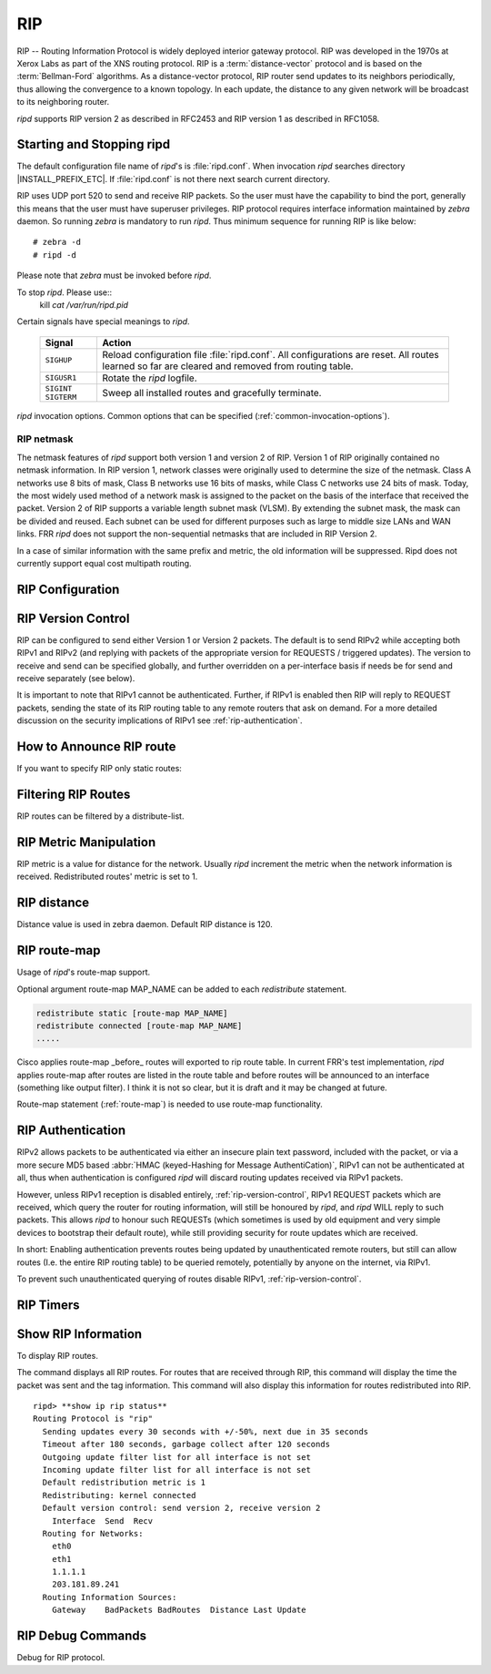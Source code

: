 .. _rip:

***
RIP
***

RIP -- Routing Information Protocol is widely deployed interior gateway
protocol. RIP was developed in the 1970s at Xerox Labs as part of the
XNS routing protocol. RIP is a :term:`distance-vector` protocol and is
based on the :term:`Bellman-Ford` algorithms. As a distance-vector
protocol, RIP router send updates to its neighbors periodically, thus
allowing the convergence to a known topology. In each update, the
distance to any given network will be broadcast to its neighboring
router.

*ripd* supports RIP version 2 as described in RFC2453 and RIP
version 1 as described in RFC1058.

.. _starting-and-stopping-ripd:

Starting and Stopping ripd
==========================

The default configuration file name of *ripd*'s is :file:`ripd.conf`. When
invocation *ripd* searches directory |INSTALL_PREFIX_ETC|. If :file:`ripd.conf`
is not there next search current directory.

RIP uses UDP port 520 to send and receive RIP packets. So the user must have
the capability to bind the port, generally this means that the user must have
superuser privileges. RIP protocol requires interface information maintained by
*zebra* daemon. So running *zebra* is mandatory to run *ripd*. Thus minimum
sequence for running RIP is like below:

::

  # zebra -d
  # ripd -d


Please note that *zebra* must be invoked before *ripd*.

To stop *ripd*. Please use::
   kill `cat /var/run/ripd.pid`

Certain signals have special meanings to *ripd*.

 +-------------+------------------------------------------------------+
 | Signal      | Action                                               |
 +=============+======================================================+
 | ``SIGHUP``  | Reload configuration file :file:`ripd.conf`.         |
 |             | All configurations are reset. All routes learned     |
 |             | so far are cleared and removed from routing table.   |
 +-------------+------------------------------------------------------+
 | ``SIGUSR1`` | Rotate the *ripd* logfile.                           |
 +-------------+------------------------------------------------------+
 | ``SIGINT``  |                                                      |
 | ``SIGTERM`` | Sweep all installed routes and gracefully terminate. |
 +-------------+------------------------------------------------------+

*ripd* invocation options. Common options that can be specified
(:ref:`common-invocation-options`).


.. _rip-netmask:

RIP netmask
-----------

The netmask features of *ripd* support both version 1 and version 2 of RIP.
Version 1 of RIP originally contained no netmask information. In RIP version 1,
network classes were originally used to determine the size of the netmask.
Class A networks use 8 bits of mask, Class B networks use 16 bits of masks,
while Class C networks use 24 bits of mask. Today, the most widely used method
of a network mask is assigned to the packet on the basis of the interface that
received the packet.  Version 2 of RIP supports a variable length subnet mask
(VLSM). By extending the subnet mask, the mask can be divided and reused. Each
subnet can be used for different purposes such as large to middle size LANs and
WAN links. FRR *ripd* does not support the non-sequential netmasks that are
included in RIP Version 2.

In a case of similar information with the same prefix and metric, the old
information will be suppressed. Ripd does not currently support equal cost
multipath routing.

.. _rip-configuration:

RIP Configuration
=================

.. index:: router rip
.. clicmd:: router rip

   The `router rip` command is necessary to enable RIP. To disable RIP, use the
   `no router rip` command. RIP must be enabled before carrying out any of the
   RIP commands.

.. index:: router rip
.. clicmd:: no router rip

   Disable RIP.

.. index:: network NETWORK
.. clicmd:: network NETWORK

.. index:: network NETWORK
.. clicmd:: no network NETWORK

   Set the RIP enable interface by NETWORK. The interfaces which have addresses
   matching with NETWORK are enabled.

   This group of commands either enables or disables RIP interfaces between
   certain numbers of a specified network address. For example, if the network
   for 10.0.0.0/24 is RIP enabled, this would result in all the addresses from
   10.0.0.0 to 10.0.0.255 being enabled for RIP. The `no network` command will
   disable RIP for the specified network.

.. index:: network IFNAME
.. clicmd:: network IFNAME

.. index:: network IFNAME
.. clicmd:: no network IFNAME

   Set a RIP enabled interface by IFNAME. Both the sending and
   receiving of RIP packets will be enabled on the port specified in the
   `network ifname` command. The `no network ifname` command will disable
   RIP on the specified interface.

.. index:: neighbor A.B.C.D
.. clicmd:: neighbor A.B.C.D

.. index:: neighbor A.B.C.D
.. clicmd:: no neighbor A.B.C.D

   Specify RIP neighbor. When a neighbor doesn't understand multicast, this
   command is used to specify neighbors. In some cases, not all routers will be
   able to understand multicasting, where packets are sent to a network or a
   group of addresses. In a situation where a neighbor cannot process multicast
   packets, it is necessary to establish a direct link between routers. The
   neighbor command allows the network administrator to specify a router as a
   RIP neighbor. The `no neighbor a.b.c.d` command will disable the RIP
   neighbor.

   Below is very simple RIP configuration. Interface `eth0` and interface which
   address match to `10.0.0.0/8` are RIP enabled.

   .. code-block:: frr

      !
      router rip
       network 10.0.0.0/8
       network eth0
      !


.. index:: passive-interface (IFNAME|default)
.. clicmd:: passive-interface (IFNAME|default)

.. index:: passive-interface IFNAME
.. clicmd:: no passive-interface IFNAME

   This command sets the specified interface to passive mode. On passive mode
   interface, all receiving packets are processed as normal and ripd does not
   send either multicast or unicast RIP packets except to RIP neighbors
   specified with `neighbor` command. The interface may be specified as
   `default` to make ripd default to passive on all interfaces.

   The default is to be passive on all interfaces.

.. index:: ip split-horizon
.. clicmd:: ip split-horizon

.. index:: ip split-horizon
.. clicmd:: no ip split-horizon

   Control split-horizon on the interface. Default is `ip split-horizon`. If
   you don't perform split-horizon on the interface, please specify `no ip
   split-horizon`.

.. _rip-version-control:

RIP Version Control
===================

RIP can be configured to send either Version 1 or Version 2 packets.  The
default is to send RIPv2 while accepting both RIPv1 and RIPv2 (and replying
with packets of the appropriate version for REQUESTS / triggered updates). The
version to receive and send can be specified globally, and further overridden on
a per-interface basis if needs be for send and receive separately (see below).

It is important to note that RIPv1 cannot be authenticated. Further, if RIPv1
is enabled then RIP will reply to REQUEST packets, sending the state of its RIP
routing table to any remote routers that ask on demand. For a more detailed
discussion on the security implications of RIPv1 see :ref:`rip-authentication`.

.. index:: version VERSION
.. clicmd:: version VERSION

   Set RIP version to accept for reads and send. ``VERSION`` can be either 1 or
   1.

   Disabling RIPv1 by specifying version 2 is STRONGLY encouraged,
   :ref:`rip-authentication`. This may become the default in a future release.

   Default: Send Version 2, and accept either version.

.. index:: version
.. clicmd:: no version

   Reset the global version setting back to the default.

.. index:: ip rip send version VERSION
.. clicmd:: ip rip send version VERSION

   VERSION can be ``1``, ``2``, or ``1 2``.

   This interface command overrides the global rip version setting, and selects
   which version of RIP to send packets with, for this interface specifically.
   Choice of RIP Version 1, RIP Version 2, or both versions. In the latter
   case, where ``1 2`` is specified, packets will be both broadcast and
   multicast.

   Default: Send packets according to the global version (version 2)

.. index:: ip rip receive version VERSION
.. clicmd:: ip rip receive version VERSION

   VERSION can be ``1``, ``2``, or ``1 2``.

   This interface command overrides the global rip version setting, and selects
   which versions of RIP packets will be accepted on this interface. Choice of
   RIP Version 1, RIP Version 2, or both.

   Default: Accept packets according to the global setting (both 1 and 2).


.. _how-to-announce-rip-route:

How to Announce RIP route
=========================

.. index:: redistribute <babel|bgp|connected|eigrp|isis|kernel|openfabric|ospf|sharp|static|table> [metric (0-16)] [route-map WORD]
.. clicmd:: redistribute <babel|bgp|connected|eigrp|isis|kernel|openfabric|ospf|sharp|static|table> [metric (0-16)] [route-map WORD]

   Redistribute routes from other sources into RIP.

If you want to specify RIP only static routes:

.. index:: default-information originate
.. clicmd:: default-information originate

.. index:: route A.B.C.D/M
.. clicmd:: route A.B.C.D/M

.. index:: route A.B.C.D/M
.. clicmd:: no route A.B.C.D/M

   This command is specific to FRR. The `route` command makes a static route
   only inside RIP. This command should be used only by advanced users who are
   particularly knowledgeable about the RIP protocol. In most cases, we
   recommend creating a static route in FRR and redistributing it in RIP using
   `redistribute static`.

.. _filtering-rip-routes:

Filtering RIP Routes
====================

RIP routes can be filtered by a distribute-list.

.. index:: distribute-list ACCESS_LIST DIRECT IFNAME
.. clicmd:: distribute-list ACCESS_LIST DIRECT IFNAME

   You can apply access lists to the interface with a `distribute-list` command.
   ACCESS_LIST is the access list name. DIRECT is ``in`` or ``out``. If DIRECT
   is ``in`` the access list is applied to input packets.

   The `distribute-list` command can be used to filter the RIP path.
   `distribute-list` can apply access-lists to a chosen interface.  First, one
   should specify the access-list. Next, the name of the access-list is used in
   the distribute-list command. For example, in the following configuration
   ``eth0`` will permit only the paths that match the route 10.0.0.0/8

   .. code-block:: frr

       !
       router rip
        distribute-list private in eth0
       !
       access-list private permit 10 10.0.0.0/8
       access-list private deny any
       !


   `distribute-list` can be applied to both incoming and outgoing data.

.. index:: distribute-list prefix PREFIX_LIST (in|out) IFNAME
.. clicmd:: distribute-list prefix PREFIX_LIST (in|out) IFNAME

   You can apply prefix lists to the interface with a `distribute-list`
   command. PREFIX_LIST is the prefix list name. Next is the direction of
   ``in`` or ``out``. If DIRECT is ``in`` the access list is applied to input
   packets.

.. _rip-metric-manipulation:

RIP Metric Manipulation
=======================

RIP metric is a value for distance for the network. Usually
*ripd* increment the metric when the network information is
received. Redistributed routes' metric is set to 1.

.. index:: default-metric (1-16)
.. clicmd:: default-metric (1-16)

.. index:: default-metric (1-16)
.. clicmd:: no default-metric (1-16)

   This command modifies the default metric value for redistributed routes.
   The default value is 1. This command does not affect connected route even if
   it is redistributed by *redistribute connected*. To modify connected route's
   metric value, please use ``redistribute connected metric`` or *route-map*.
   *offset-list* also affects connected routes.

.. index:: offset-list ACCESS-LIST (in|out)
.. clicmd:: offset-list ACCESS-LIST (in|out)

.. index:: offset-list ACCESS-LIST (in|out) IFNAME
.. clicmd:: offset-list ACCESS-LIST (in|out) IFNAME


.. _rip-distance:

RIP distance
============

Distance value is used in zebra daemon. Default RIP distance is 120.

.. index:: RIP - distance (1-255)
.. clicmd:: distance (1-255)

.. index:: RIP - distance (1-255)
.. clicmd:: no distance (1-255)

   Set default RIP distance to specified value.

.. index:: distance (1-255) A.B.C.D/M
.. clicmd:: distance (1-255) A.B.C.D/M

.. index:: distance (1-255) A.B.C.D/M
.. clicmd:: no distance (1-255) A.B.C.D/M

   Set default RIP distance to specified value when the route's source IP
   address matches the specified prefix.

.. index:: distance (1-255) A.B.C.D/M ACCESS-LIST
.. clicmd:: distance (1-255) A.B.C.D/M ACCESS-LIST

.. index:: distance (1-255) A.B.C.D/M ACCESS-LIST
.. clicmd:: no distance (1-255) A.B.C.D/M ACCESS-LIST

   Set default RIP distance to specified value when the route's source IP
   address matches the specified prefix and the specified access-list.

.. _rip-route-map:

RIP route-map
=============

Usage of *ripd*'s route-map support.

Optional argument route-map MAP_NAME can be added to each `redistribute`
statement.

.. code-block:: frr

   redistribute static [route-map MAP_NAME]
   redistribute connected [route-map MAP_NAME]
   .....


Cisco applies route-map _before_ routes will exported to rip route table.  In
current FRR's test implementation, *ripd* applies route-map after routes are
listed in the route table and before routes will be announced to an interface
(something like output filter). I think it is not so clear, but it is draft and
it may be changed at future.

Route-map statement (:ref:`route-map`) is needed to use route-map
functionality.

.. index:: match interface WORD
.. clicmd:: match interface WORD

   This command match to incoming interface. Notation of this match is
   different from Cisco. Cisco uses a list of interfaces - NAME1 NAME2 ...
   NAMEN. Ripd allows only one name (maybe will change in the future). Next -
   Cisco means interface which includes next-hop of routes (it is somewhat
   similar to "ip next-hop" statement). Ripd means interface where this route
   will be sent. This difference is because "next-hop" of same routes which
   sends to different interfaces must be different. Maybe it'd be better to
   made new matches - say "match interface-out NAME" or something like that.

.. index:: match ip address WORD
.. clicmd:: match ip address WORD

.. index:: match ip address prefix-list WORD
.. clicmd:: match ip address prefix-list WORD

   Match if route destination is permitted by access-list.

.. index:: match ip next-hop WORD
.. clicmd:: match ip next-hop WORD

.. index:: match ip next-hop prefix-list WORD
.. clicmd:: match ip next-hop prefix-list WORD

   Match if route next-hop (meaning next-hop listed in the rip route-table as
   displayed by "show ip rip") is permitted by access-list.

.. index:: match metric (0-4294967295)
.. clicmd:: match metric (0-4294967295)

   This command match to the metric value of RIP updates. For other protocol
   compatibility metric range is shown as (0-4294967295). But for RIP protocol
   only the value range (0-16) make sense.

.. index:: set ip next-hop A.B.C.D
.. clicmd:: set ip next-hop A.B.C.D

   This command set next hop value in RIPv2 protocol. This command does not
   affect RIPv1 because there is no next hop field in the packet.

.. index:: set metric (0-4294967295)
.. clicmd:: set metric (0-4294967295)

   Set a metric for matched route when sending announcement. The metric value
   range is very large for compatibility with other protocols. For RIP, valid
   metric values are from 1 to 16.

.. _rip-authentication:

RIP Authentication
==================

RIPv2 allows packets to be authenticated via either an insecure plain
text password, included with the packet, or via a more secure MD5 based
:abbr:`HMAC (keyed-Hashing for Message AuthentiCation)`,
RIPv1 can not be authenticated at all, thus when authentication is
configured `ripd` will discard routing updates received via RIPv1
packets.

However, unless RIPv1 reception is disabled entirely,
:ref:`rip-version-control`, RIPv1 REQUEST packets which are received,
which query the router for routing information, will still be honoured
by `ripd`, and `ripd` WILL reply to such packets. This allows
`ripd` to honour such REQUESTs (which sometimes is used by old
equipment and very simple devices to bootstrap their default route),
while still providing security for route updates which are received.

In short: Enabling authentication prevents routes being updated by
unauthenticated remote routers, but still can allow routes (I.e. the
entire RIP routing table) to be queried remotely, potentially by anyone
on the internet, via RIPv1.

To prevent such unauthenticated querying of routes disable RIPv1,
:ref:`rip-version-control`.

.. index:: ip rip authentication mode md5
.. clicmd:: ip rip authentication mode md5

.. index:: ip rip authentication mode md5
.. clicmd:: no ip rip authentication mode md5

   Set the interface with RIPv2 MD5 authentication.

.. index:: ip rip authentication mode text
.. clicmd:: ip rip authentication mode text

.. index:: ip rip authentication mode text
.. clicmd:: no ip rip authentication mode text

   Set the interface with RIPv2 simple password authentication.

.. index:: ip rip authentication string STRING
.. clicmd:: ip rip authentication string STRING

.. index:: ip rip authentication string STRING
.. clicmd:: no ip rip authentication string STRING

   RIP version 2 has simple text authentication. This command sets
   authentication string. The string must be shorter than 16 characters.

.. index:: ip rip authentication key-chain KEY-CHAIN
.. clicmd:: ip rip authentication key-chain KEY-CHAIN

.. index:: ip rip authentication key-chain KEY-CHAIN
.. clicmd:: no ip rip authentication key-chain KEY-CHAIN

   Specify Keyed MD5 chain.

   .. code-block:: frr

      !
      key chain test
       key 1
        key-string test
      !
      interface eth1
       ip rip authentication mode md5
       ip rip authentication key-chain test
      !


.. _rip-timers:

RIP Timers
==========

.. index:: timers basic UPDATE TIMEOUT GARBAGE
.. clicmd:: timers basic UPDATE TIMEOUT GARBAGE


   RIP protocol has several timers. User can configure those timers' values
   by `timers basic` command.

   The default settings for the timers are as follows:

   - The update timer is 30 seconds. Every update timer seconds, the RIP
     process is awakened to send an unsolicited Response message containing
     the complete routing table to all neighboring RIP routers.
   - The timeout timer is 180 seconds. Upon expiration of the timeout, the
     route is no longer valid; however, it is retained in the routing table
     for a short time so that neighbors can be notified that the route has
     been dropped.
   - The garbage collect timer is 120 seconds. Upon expiration of the
     garbage-collection timer, the route is finally removed from the routing
     table.

   The ``timers basic`` command allows the the default values of the timers
   listed above to be changed.

.. index:: timers basic
.. clicmd:: no timers basic

   The `no timers basic` command will reset the timers to the default settings
   listed above.

.. _show-rip-information:

Show RIP Information
====================

To display RIP routes.

.. index:: show ip rip
.. clicmd:: show ip rip

   Show RIP routes.

The command displays all RIP routes. For routes that are received
through RIP, this command will display the time the packet was sent and
the tag information. This command will also display this information
for routes redistributed into RIP.

.. index:: show ip rip status
.. clicmd:: show ip rip status

   The command displays current RIP status. It includes RIP timer,
   filtering, version, RIP enabled interface and RIP peer information.

::

   ripd> **show ip rip status**
   Routing Protocol is "rip"
     Sending updates every 30 seconds with +/-50%, next due in 35 seconds
     Timeout after 180 seconds, garbage collect after 120 seconds
     Outgoing update filter list for all interface is not set
     Incoming update filter list for all interface is not set
     Default redistribution metric is 1
     Redistributing: kernel connected
     Default version control: send version 2, receive version 2
       Interface  Send  Recv
     Routing for Networks:
       eth0
       eth1
       1.1.1.1
       203.181.89.241
     Routing Information Sources:
       Gateway    BadPackets BadRoutes  Distance Last Update


RIP Debug Commands
==================

Debug for RIP protocol.

.. index:: debug rip events
.. clicmd:: debug rip events

   Shows RIP events. Sending and receiving packets, timers, and changes in
   interfaces are events shown with *ripd*.

.. index:: debug rip packet
.. clicmd:: debug rip packet

   Shows display detailed information about the RIP packets. The origin and
   port number of the packet as well as a packet dump is shown.

.. index:: debug rip zebra
.. clicmd:: debug rip zebra

   This command will show the communication between *ripd* and *zebra*. The
   main information will include addition and deletion of paths to the kernel
   and the sending and receiving of interface information.

.. index:: show debugging rip
.. clicmd:: show debugging rip

   Shows all information currently set for ripd debug.


